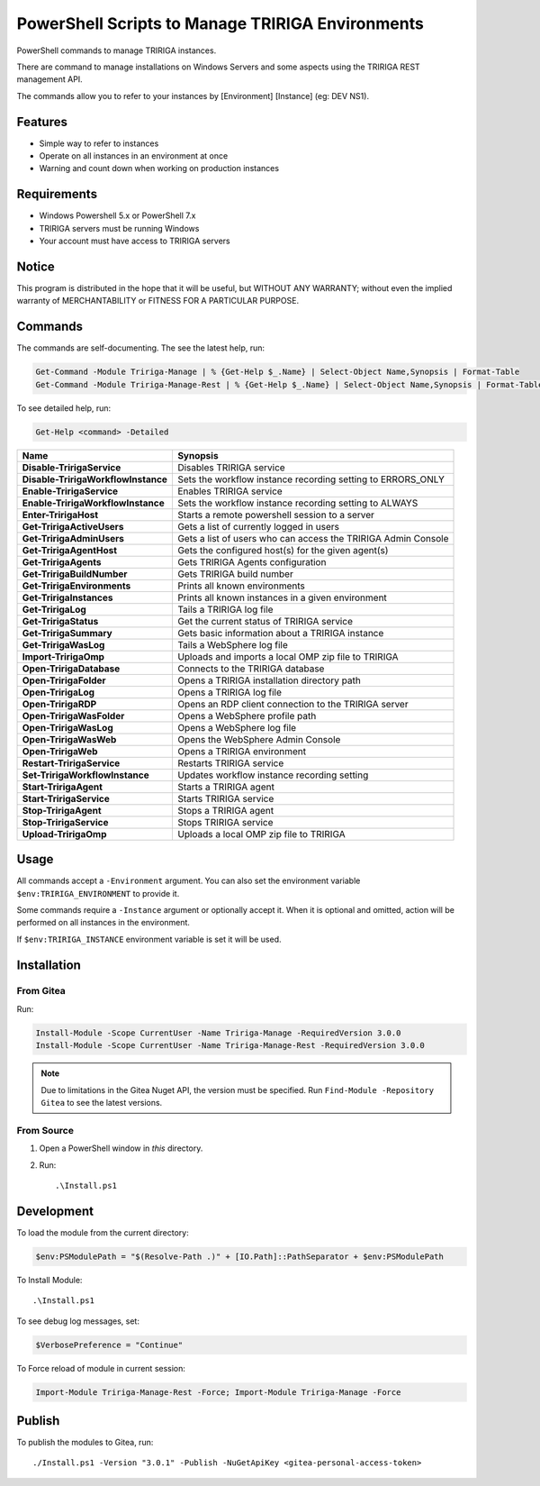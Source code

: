 PowerShell Scripts to Manage TRIRIGA Environments
=================================================
PowerShell commands to manage TRIRIGA instances.

There are command to manage installations on Windows Servers and some aspects
using the TRIRIGA REST management API.

The commands allow you to refer to your instances by [Environment] [Instance] (eg: DEV NS1).

Features
--------
* Simple way to refer to instances
* Operate on all instances in an environment at once
* Warning and count down when working on production instances

Requirements
------------
* Windows Powershell 5.x or PowerShell 7.x
* TRIRIGA servers must be running Windows
* Your account must have access to TRIRIGA servers

Notice
------
This program is distributed in the hope that it will be useful,
but WITHOUT ANY WARRANTY; without even the implied warranty of
MERCHANTABILITY or FITNESS FOR A PARTICULAR PURPOSE.

Commands
--------
The commands are self-documenting. The see the latest help, run:

.. code:: ps1

    Get-Command -Module Tririga-Manage | % {Get-Help $_.Name} | Select-Object Name,Synopsis | Format-Table
    Get-Command -Module Tririga-Manage-Rest | % {Get-Help $_.Name} | Select-Object Name,Synopsis | Format-Table

To see detailed help, run:

.. code:: ps1

    Get-Help <command> -Detailed


.. Get-Command -Module Tririga-Manage | % {Get-Help $_.Name} | Select-Object Name,Synopsis | Export-CSV tririga-manage.csv
.. Get-Command -Module Tririga-Manage-Rest | % {Get-Help $_.Name} | Select-Object Name,Synopsis | Export-CSV tririga-manage-rest.csv
.. mlr --icsv --ocsv cat then clean-whitespace tririga-manage.csv tririga-manage-rest.csv

.. ##BEGIN TABLE
.. csv-table::
    :header-rows: 1
    :stub-columns: 1

    Name,Synopsis
    Disable-TririgaService,Disables TRIRIGA service
    Disable-TririgaWorkflowInstance,Sets the workflow instance recording setting to ERRORS_ONLY
    Enable-TririgaService,Enables TRIRIGA service
    Enable-TririgaWorkflowInstance,Sets the workflow instance recording setting to ALWAYS
    Enter-TririgaHost,Starts a remote powershell session to a server
    Get-TririgaActiveUsers,Gets a list of currently logged in users
    Get-TririgaAdminUsers,Gets a list of users who can access the TRIRIGA Admin Console
    Get-TririgaAgentHost,Gets the configured host(s) for the given agent(s)
    Get-TririgaAgents,Gets TRIRIGA Agents configuration
    Get-TririgaBuildNumber,Gets TRIRIGA build number
    Get-TririgaEnvironments,Prints all known environments
    Get-TririgaInstances,Prints all known instances in a given environment
    Get-TririgaLog,Tails a TRIRIGA log file
    Get-TririgaStatus,Get the current status of TRIRIGA service
    Get-TririgaSummary,Gets basic information about a TRIRIGA instance
    Get-TririgaWasLog,Tails a WebSphere log file
    Import-TririgaOmp,Uploads and imports a local OMP zip file to TRIRIGA
    Open-TririgaDatabase,Connects to the TRIRIGA database
    Open-TririgaFolder,Opens a TRIRIGA installation directory path
    Open-TririgaLog,Opens a TRIRIGA log file
    Open-TririgaRDP,Opens an RDP client connection to the TRIRIGA server
    Open-TririgaWasFolder,Opens a WebSphere profile path
    Open-TririgaWasLog,Opens a WebSphere log file
    Open-TririgaWasWeb,Opens the WebSphere Admin Console
    Open-TririgaWeb,Opens a TRIRIGA environment
    Restart-TririgaService,Restarts TRIRIGA service
    Set-TririgaWorkflowInstance,Updates workflow instance recording setting
    Start-TririgaAgent,Starts a TRIRIGA agent
    Start-TririgaService,Starts TRIRIGA service
    Stop-TririgaAgent,Stops a TRIRIGA agent
    Stop-TririgaService,Stops TRIRIGA service
    Upload-TririgaOmp,Uploads a local OMP zip file to TRIRIGA
.. ##END TABLE

Usage
-----
All commands accept a ``-Environment`` argument. You can also set the
environment variable ``$env:TRIRIGA_ENVIRONMENT`` to provide it.

Some commands require a ``-Instance`` argument or optionally accept it. When it
is optional and omitted, action will be performed on all instances in the
environment.

If ``$env:TRIRIGA_INSTANCE`` environment variable is set it will be used.

Installation
------------
From Gitea
~~~~~~~~~~
Run:

.. code:: ps1

    Install-Module -Scope CurrentUser -Name Tririga-Manage -RequiredVersion 3.0.0
    Install-Module -Scope CurrentUser -Name Tririga-Manage-Rest -RequiredVersion 3.0.0

.. Note:: Due to limitations in the Gitea Nuget API, the version must be
          specified. Run ``Find-Module -Repository Gitea`` to see the latest versions.

From Source
~~~~~~~~~~~
#. Open a PowerShell window in *this* directory.
#. Run::

        .\Install.ps1

Development
-----------
To load the module from the current directory:

.. code:: ps1

    $env:PSModulePath = "$(Resolve-Path .)" + [IO.Path]::PathSeparator + $env:PSModulePath

To Install Module::

    .\Install.ps1

To see debug log messages, set:

.. code:: ps1

    $VerbosePreference = "Continue"

To Force reload of module in current session:

.. code:: ps1

    Import-Module Tririga-Manage-Rest -Force; Import-Module Tririga-Manage -Force

Publish
-------
To publish the modules to Gitea, run::

    ./Install.ps1 -Version "3.0.1" -Publish -NuGetApiKey <gitea-personal-access-token>


